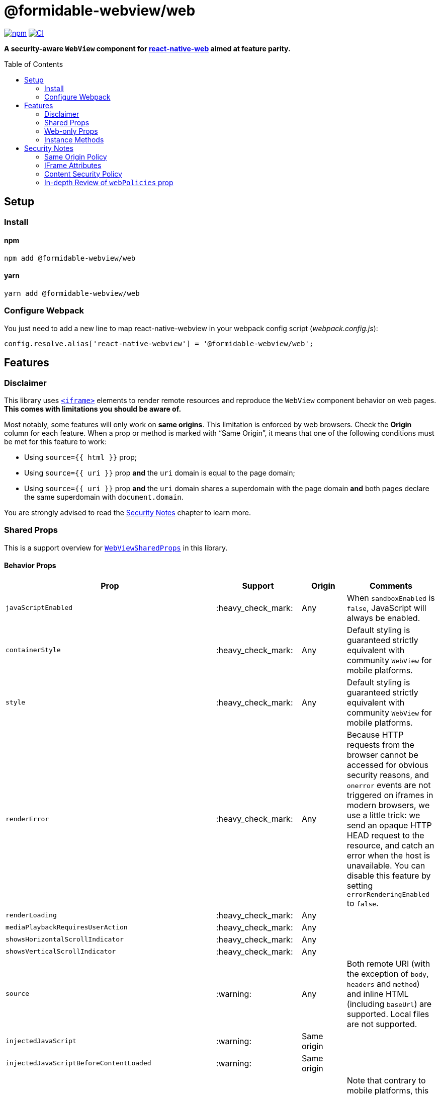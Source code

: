 :hide-uri-scheme:
ifdef::env-github[]
:tip-caption: :bulb:
:note-caption: :information_source:
:important-caption: :heavy_exclamation_mark:
:caution-caption: :fire:
:warning-caption: :warning:
endif::[]
:toc: macro

= @formidable-webview/web

https://www.npmjs.com/package/@formidable-webview/web[image:https://img.shields.io/npm/v/@formidable-webview/web[npm]]
https://github.com/formidable-webview/ubiquitous/actions?query=branch%3Amaster+workflow%3Aweb[image:https://github.com/formidable-webview/ubiquitous/workflows/ersatz/badge.svg?branch=master[CI]]

*A security-aware `WebView` component for
https://github.com/necolas/react-native-web[react-native-web] aimed at feature parity.*

toc::[]

== Setup

=== Install

==== npm

```sh
npm add @formidable-webview/web
```

==== yarn

```sh
yarn add @formidable-webview/web
```

=== Configure Webpack

You just need to add a new line to map react-native-webview in your webpack
config script (_webpack.config.js_):

```js
config.resolve.alias['react-native-webview'] = '@formidable-webview/web';
```

== Features

=== Disclaimer

This library uses
https://developer.mozilla.org/en-US/docs/Web/HTML/Element/iframe[`<iframe>`]
elements to render remote resources and reproduce the `WebView` component
behavior on web pages. *This comes with limitations you should be aware of.*

Most notably, some features will only work on *same origins*. This limitation
is enforced by web browsers. Check the *Origin* column for each feature. When a
prop or method is marked with “Same Origin”, it means that one of the following
conditions must be met for this feature to work:

* Using `source={{ html }}` prop;
* Using `source={{ uri }}` prop *and* the `uri` domain is equal to the
page domain;
* Using `source={{ uri }}` prop *and* the `uri` domain shares a
superdomain with the page domain *and* both pages declare the same
superdomain with `document.domain`.

You are strongly advised to read the <<security>> chapter to learn more.

=== Shared Props

This is a support overview for https://github.com/react-native-community/react-native-webview/blob/master/src/WebViewTypes.ts[`WebViewSharedProps`] in this library.

==== Behavior Props

[width="100%",options="header"]
|===
| Prop | Support | Origin | Comments

| `javaScriptEnabled`
| :heavy_check_mark:
| Any
| When `sandboxEnabled` is `false`, JavaScript will always be enabled.

| `containerStyle`
| :heavy_check_mark:
| Any
| Default styling is guaranteed strictly equivalent with community `WebView` for mobile
platforms.

| `style`
| :heavy_check_mark:
| Any
| Default styling is guaranteed strictly equivalent with community `WebView` for mobile
platforms.

| `renderError`
| :heavy_check_mark:
|  Any
| Because HTTP requests from the browser cannot be accessed for obvious
security reasons, and `onerror` events are not triggered on iframes in modern
browsers, we use a little trick: we send an opaque HTTP HEAD request to the
resource, and catch an error when the host is unavailable. You can disable this
feature by setting `errorRenderingEnabled` to `false`.

| `renderLoading`
| :heavy_check_mark:
| Any
|

| `mediaPlaybackRequiresUserAction`
| :heavy_check_mark:
| Any
|

| `showsHorizontalScrollIndicator`
| :heavy_check_mark:
| Any
|

| `showsVerticalScrollIndicator`
| :heavy_check_mark:
| Any
|

| `source`
| :warning:
| Any
| Both remote URI (with the exception of `body`, `headers` and `method`) and inline HTML (including `baseUrl`) are supported. Local files are not supported.

| `injectedJavaScript`
| :warning:
| Same origin
|

| `injectedJavaScriptBeforeContentLoaded`
| :warning:
| Same origin
|

| `originWhitelist`
| :warning:
| Same origin
| Note that contrary to mobile platforms, this prop will default to `[]`, because it makes little sense to allow navigation within the iframe.

| `injectedJavaScriptForMainFrameOnly`
| :x:
| Any
| Consider the behavior of `web` as if this prop was forced to `true`.

| `injectedJavaScriptBeforeContentLoadedForMainFrameOnly`
| :x:
| Any
| Consider the behavior of Ersatz as if this prop was forced to `true`.

| `nativeConfig`
| :x:
| None
|

| `userAgent`
| :x:
| None
|

| `applicationNameForUserAgent`
| :x:
| None
|

| `allowsFullscreenVideo`
| :x:
| None
| Use `allowsFullscreen` instead.

| `cacheEnabled`
| :x:
| None
|

| `javaScriptCanOpenWindowsAutomatically`
| :x:
| None
| Popups opened with `window.open` will be suppressed by modern browsers.

| `startInLoadingState`
| :x:
| None
|

|===

==== Event Handlers Props

[width="100%",cols="16%,8%,16,60%",options="header",]
|===
| Event Handler
| Support
| Origin
| Comments

| `onScroll`
| :heavy_check_mark:
| Any
|

| `onLoad`
| :heavy_check_mark:
| Any
| Invoked when the WebView has finished the load operation with success.

| `onLoadEnd`
| :heavy_check_mark:
| Any
| Invoked when the WebView has finished the load operation, either with a success or failure

| `onError`
| :heavy_check_mark:
| Any
| Invoked when the WebView has finished the load operation with a failure.

| `onLoadStart`
| :heavy_check_mark:
| Any
| Invoked when the WebView is starting to load from a source object.

| `onLoadProgress`
| :heavy_check_mark:
| Any
| Although we support this, only one event will be fired at the end with `progress: 1`.

| `onMessage`
| :warning:
| Same Origin
| Invoked when a script in the backend
has posted a message with `window.ReactNativeWebView.postMessage`.

| `onNavigationStateChange`
| :warning:
| Same Origin
| Navigation events from a cross origin will not be tracked.

| `onShouldStartLoadWithRequest`
| :warning:
| Same Origin
| Navigation events from a cross origin will not be cancelable.

| `onHttpError`
| :x:
| None
| There is no way to access HTTP requests submitted by browsers.

| `onFileDownload`
| :x:
| None
|
|===


=== Web-only Props

[width="100%",options="header"]
|===
|Prop | Type | Default | Origin |Comments

| `csp`
| `string`
| `undefined`
| Any
| Set iframe
https://developer.mozilla.org/en-US/docs/Web/HTML/Element/iframe#attr-csp[`csp`
attribute].

| `referrerPolicy`
| `string`
| `undefined`
| Any
| Set iframe
https://developer.mozilla.org/en-US/docs/Web/HTML/Element/iframe#attr-referrerpolicy[`referrerpolicy`
attribute].

| `geolocationEnabled`
| `boolean`
| `false`
| Any
| Sets whether Geolocation API can be used.

| `allowsFullscreen`
| `boolean`
| `true`
| Any
| Sets whether Fullscreen API can be used.

| `allowsPayment`
| `boolean`
| `true`
| Any
| Sets whether PaymentRequest API can be used.

| `allowsPreserveOrigin`
| `boolean`
| `true`
| Any
| Sets whether the embedded browsing context preserves its own origin.
Setting this prop to `false` will assign this browsing context an opaque
origin. It will have great security benefits, at the cost of limited
features. When `false`, any prop that has the "same origin" limitation
will be ignored.
 +
*Remarks*: Under the hook, this prop maps to `sandbox="allow-same-origin"`
iframe attribute.

| `lazyLoadingEnabled`
| `boolean`
| `false`
| Any
| Set iframe
https://developer.mozilla.org/en-US/docs/Web/HTML/Element/iframe#attr-loading[`loading="lazy"`
attribute]. This feature has the potential to boost page loading performances and limit
memory consumption, but is yet experimental.

| `sandboxEnabled`
| `boolean`
| `true`
| Any
| By default, the iframe will be
https://developer.mozilla.org/en-US/docs/Web/HTML/Element/iframe#attr-sandbox[sandboxed]
for safety. You can disable this behavior by setting this prop to `true`. *This
is highly discouraged and can lead to security vulnerabilities*. You are
advised to whitelist features and permissions you need with `webPolicies` prop instead. Read
more about the security risks associated with removing sandboxing
https://looker.com/blog/iframe-sandbox-tutorial[here].

| `messagingEnabled`
| `boolean`
| `true`
| Any
| Sets whether `WebView` messaging is enabled.

| `webPolicies`
| `{
  [k in string]: boolean \| string
}`
| _Variable_ (depends on other props)
| Any
| A map to override iframe
https://developer.mozilla.org/en-US/docs/Web/HTML/Element/iframe#attr-allow[allow]
and https://developer.mozilla.org/en-US/docs/Web/HTML/Element/iframe#attr-allow[sandbox] attributes
to set permission policies. If you need access to specific
peripherals, it can be allowed here (microphone, camera, battery ...).

Read our detailed guide: <<webpolicies>>.

|===

=== Instance Methods

For any of the unsupported methods, a method is defined but will do nothing
when invoked.

[width="100%",cols="18%,18%,14%,60%",options="header",]
|===
| Method
| Support
| Origin
| Comments

| `requestFocus`
| :heavy_check_mark:
| Any
|

| `injectJavaScript`
| :warning:
| Same Origin
| Document is not accessible in cross-origins iframes.

| `reload`
| :warning:
| Any
| Reload works, but navigation history will be lost.

| `goBack`
| :x:
| None
| Navigation is not supported.

| `goForward`
| :x:
| None
| Navigation is not supported.

| `stopLoading`
| :x:
| None
| Method is present but does nothing.
|===

[[security]]
== Security Notes

Iframes have been an attack vector and security breach for a long time.
Nowadays, iframes feature new attributes to protect the embedding page from
attacks.

By default, the `IframeWebView` component will sandbox the underlying `iframe`
to limit attack surface. You are encouraged to review the sandbox attribute by
reading this article:
https://www.html5rocks.com/en/tutorials/security/sandboxed-iframes/. You'll be
able to use `webPolicies` prop to grant specific sandbox permissions. See
<<webpolicies>>.

=== Same Origin Policy

Because of the same origin policy, `iframes` will be rendered in a restricted environment *when the origin of the WebView doesn't match the origin of the current page*.
In such restricted environments, the current page will not have access to the
content of the cross origin page, and thus many features will be affected,
among which:

- JavaScript injection will be disabled;
- Messaging will be disabled;

These restriction do not apply to inline HTML. If you are in control of the
cross origin and this cross origin is a subdomain of this page or vice versa,
you can set an explicit superdomain in the subdomain page(s) to work
around this issue:

```js
document.domain = "company.com";
```

https://developer.mozilla.org/en-US/docs/Web/Security/Same-origin_policy#Changing_origin[Read
more about this on MDN].

Also note that when `allowsPreserveOrigin` prop is set to `false`, the embedded
browsing context will have a unique opaque origin, meaning it won't share
its origin with the embedding page, nor with itself. Under the hood, this prop
maps to `sandbox="allow-same-origin"` attribute when `true`. Disabling the same
origin is probably the safest approach, especially when the embedding page
shares its origin with the embedded, but it comes with great limitations.

=== IFrame Attributes

You are encouraged to use props mapped to iframe attributes to address security concerns in iframes:

[width="100%",options="header"]
|===
| Iframe Attribute | IframeWebView Props | Security Gain

| `allow` | `webPolicies` | Configure which web APIs are available in the
embedded page and to which origins, such as payments, peripherals... Read
more about permissions policies
https://developer.mozilla.org/fr/docs/Web/HTTP/Feature_Policy[here].

| `csp`
| `csp`
| Enforce the embedded browsing context to limit the range of origins from which
external resources can be loaded.

| `referrerpolicy`
| `referrerPolicy`
| Instruct which referrer the browser should attach with
HTTP requests sent to embedded pages hosts.

| `sandbox`
| `sandboxEnabled`, `webPolicies`, `allowsPreserveOrigin`
| Whitelist embedded page permissions (javascript, forms...) and allow or deny
the page to preserve its own origin.

|===


=== Content Security Policy

If you are using CSP directives, you should make sure the domain rendered in the `WebView` is whitelisted. For example, the most specific directive for embedding youtube player would be:

```
Content-Security-Policy: frame-src https://*.youtube.com;
```

If no `frame-src` directives is set, user agents will fallback to, by order of
preference, `child-src` and `default-src` directives.
https://developer.mozilla.org/en-US/docs/Web/HTTP/Headers/Content-Security-Policy/frame-src[Read
more on MDN].

[[webpolicies]]
=== In-depth Review of `webPolicies` prop

`webPolicies` prop is a map to override iframe
https://developer.mozilla.org/en-US/docs/Web/HTML/Element/iframe#attr-allow[allow]
and https://developer.mozilla.org/en-US/docs/Web/HTML/Element/iframe#attr-allow[sandbox] attributes
to set permission policies.
Keys of this map are the camelCased translation of the following items:

- Browser features;
- Sandbox features.

The value for each key can either be:

* `true`, which will enable the permission with no allowlist (defaults to `*`);
* `false`, which will disable the permission by setting allowlist to `'none'`;
* a string, which should follow the https://developer.mozilla.org/en-US/docs/Web/HTTP/Feature_Policy/Using_Feature_Policy#allowlist[allowlist syntax] to specify origins.

[INFO]
Some policies will be derived from specific props such as `allowsFullscreen`.
Policies from `webPolicies` will be merged into policies derived from props,
meaning you can override derived policies from props with `webPolicies`. It is
however best advised to favor the most specific props when available, as other
iframe attributes might be set as a result for retro-compatibility.

==== Sandbox Features

Some `webPolicies` relate to iframe https://developer.mozilla.org/en-US/docs/Web/HTML/Element/iframe#attr-sandbox[`sandbox` attribute]. When such policies are
set, the corresponding rules will be mapped to both `allow` and `sandbox` iframe
attributes, to follow https://github.com/w3c/webappsec-permissions-policy/blob/master/sandbox.md[W3C proposed standard] while still being retro-compatible. The only exception is
`allow-same-origin`, which will be determined by `allowsPreserveOrigin` prop.
An exhaustive sandbox features list is maintained by W3C and
https://github.com/w3c/webappsec-permissions-policy/blob/master/sandbox.md#policy-controlled-sandbox-features[available
here].

The below component

[source,jsx]
----
const webPolicies = {
  forms: "https://*.other-domain.com",
};

function MyComponent() {
  return (
    <IframeWebView
      allowsPreserveOrigin
      javaScriptEnabled
      webPolicies={webPolicies}
      source={{ uri: "https://domain.com/" }}
    />
  );
}
----

will be rendered as

[source,html]
----
<iframe
  src="https://domain.com/"
  allow="scripts; forms https://*.other-domain.com"
  sandbox="allow-same-origin allow-scripts allow-forms"
></iframe>
----

You will notice a few things:

- `scripts` rules are derived from `javaScriptEnabled` prop;
- `allow-same-origin` sandbox rule is derived from `allowsPreserveOrigin`
prop;
- The `forms` web policy is mapped to both `sandbox` and `allow`, but the
latest is more restrictive: it only allows forms on subdomains of
_other-domain.com_ with _https_ protocol. As per the proposed standard, the
most restrictive rule should be enforced if the web browser supports
policy-controlled sandbox features.

==== Browser Features

Browser features includes, among other things:

- Data-sensitive APIs such as Camera, Microphone and other sensors;
- Payment and Fullscreen APIs;
- Outdated APIs such as synchronous XHR;
- Images responsiveness enforcement.

Some features will be derived from specific props such as:

- `allowsPayment`;
- `allowsFullscreen`;
- `mediaPlaybackRequiresUserAction`;
- `geolocationEnabled`.

These props will map to any of the corresponding web features.
An exhaustive features list is maintained by W3C and
https://github.com/w3c/webappsec-permissions-policy/blob/master/features.md[available
here].

The below component

[source,jsx]
----
const webPolicies = {
  accelerometer: "https://domain.cdn.com",
  camera: false,
  // Don't do this; this policy is derived from allowsFullscreen prop.
  fullscreen: false,
  pictureInPicture: true
};

function MyComponent() {
  return (
    <IframeWebView
      allowsPayment
      allowsFullscreen
      javaScriptEnabled
      webPolicies={webPolicies}
      source={{ uri: "https://domain.com/" }}
    />
  );
}
----

will be rendered as

[source,html]
----
<iframe
  src="https://domain.com/"
  allow="accelerometer https://domain.cdn.com; camera 'none'; payment; fullscreen; picture-in-picture"
  sandbox="allow-same-origin allow-scripts"
></iframe>
----
